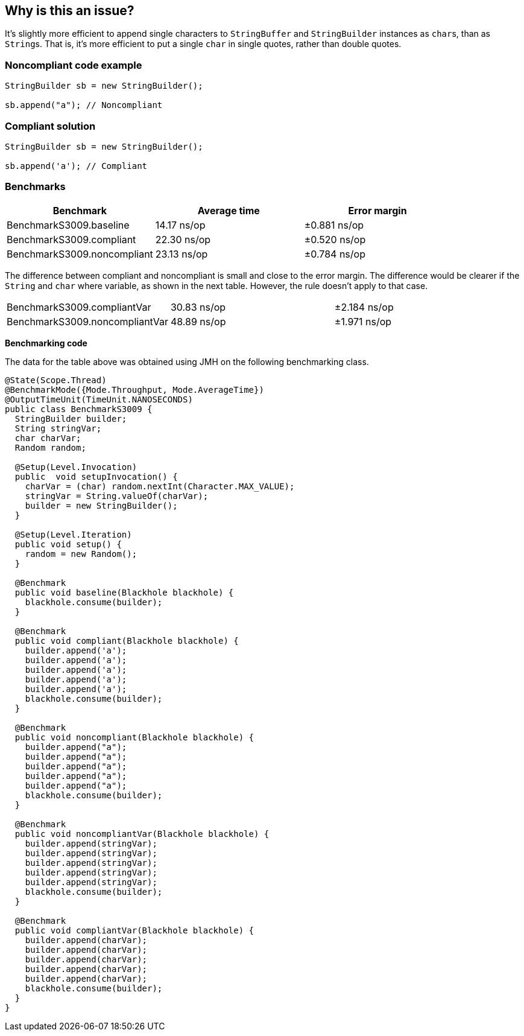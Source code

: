 == Why is this an issue?

It's slightly more efficient to append single characters to ``++StringBuffer++`` and ``++StringBuilder++`` instances as ``++char++``s, than as ``++String++``s. That is, it's more efficient to put a single ``++char++`` in single quotes, rather than double quotes.


=== Noncompliant code example

[source,java]
----
StringBuilder sb = new StringBuilder();

sb.append("a"); // Noncompliant
----


=== Compliant solution

[source,java]
----
StringBuilder sb = new StringBuilder();

sb.append('a'); // Compliant
----

=== Benchmarks

[options="header"]
|===
| Benchmark                           | Average time    | Error margin
| BenchmarkS3009.baseline             | 14.17 ns/op     | ±0.881 ns/op
| BenchmarkS3009.compliant            | 22.30 ns/op     | ±0.520 ns/op
| BenchmarkS3009.noncompliant         | 23.13 ns/op     | ±0.784 ns/op
|===

The difference between compliant and noncompliant is small and close to the error margin.
The difference would be clearer if the `String` and `char` where variable, as shown in the next table.
However, the rule doesn't apply to that case.

|===
| BenchmarkS3009.compliantVar         | 30.83 ns/op     | ±2.184 ns/op
| BenchmarkS3009.noncompliantVar      | 48.89 ns/op     | ±1.971 ns/op
|===

*Benchmarking code*

The data for the table above was obtained using JMH on the following benchmarking class.

[source,java]
----
@State(Scope.Thread)
@BenchmarkMode({Mode.Throughput, Mode.AverageTime})
@OutputTimeUnit(TimeUnit.NANOSECONDS)
public class BenchmarkS3009 {
  StringBuilder builder;
  String stringVar;
  char charVar;
  Random random;

  @Setup(Level.Invocation)
  public  void setupInvocation() {
    charVar = (char) random.nextInt(Character.MAX_VALUE);
    stringVar = String.valueOf(charVar);
    builder = new StringBuilder();
  }

  @Setup(Level.Iteration)
  public void setup() {
    random = new Random();
  }

  @Benchmark
  public void baseline(Blackhole blackhole) {
    blackhole.consume(builder);
  }

  @Benchmark
  public void compliant(Blackhole blackhole) {
    builder.append('a');
    builder.append('a');
    builder.append('a');
    builder.append('a');
    builder.append('a');
    blackhole.consume(builder);
  }

  @Benchmark
  public void noncompliant(Blackhole blackhole) {
    builder.append("a");
    builder.append("a");
    builder.append("a");
    builder.append("a");
    builder.append("a");
    blackhole.consume(builder);
  }

  @Benchmark
  public void noncompliantVar(Blackhole blackhole) {
    builder.append(stringVar);
    builder.append(stringVar);
    builder.append(stringVar);
    builder.append(stringVar);
    builder.append(stringVar);
    blackhole.consume(builder);
  }

  @Benchmark
  public void compliantVar(Blackhole blackhole) {
    builder.append(charVar);
    builder.append(charVar);
    builder.append(charVar);
    builder.append(charVar);
    builder.append(charVar);
    blackhole.consume(builder);
  }
}
----

ifdef::env-github,rspecator-view[]

'''
== Implementation Specification
(visible only on this page)

=== Message

Use single quotes around 'x'.


'''
== Comments And Links
(visible only on this page)

=== on 16 Jun 2015, 17:03:28 Nicolas Peru wrote:
I really doubt this one should be activated by default. This is really something that you should activate either, to be anal on your style or because you have a perf critical application that actually cares about this, so any way I would not include it in default profile.

=== on 16 Jun 2015, 17:16:31 Ann Campbell wrote:
done [~nicolas.peru]

endif::env-github,rspecator-view[]
